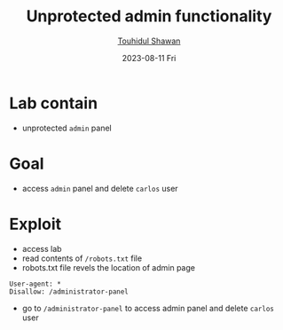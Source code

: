 #+TITLE: Unprotected admin functionality
#+AUTHOR: [[https://github.com/touhidulshawan][Touhidul Shawan]]
#+DESCRIPTION: Access Control Lab from portswigger 
#+DATE: 2023-08-11 Fri
#+OPTIONS: toc:2

* Lab contain
+ unprotected =admin= panel
* Goal
- access =admin= panel and delete =carlos= user
* Exploit
+ access lab
+ read contents of =/robots.txt=  file
+ robots.txt file revels the location of admin page
#+begin_src 
User-agent: *
Disallow: /administrator-panel
#+end_src
+ go to =/administrator-panel= to access admin panel and delete =carlos= user
